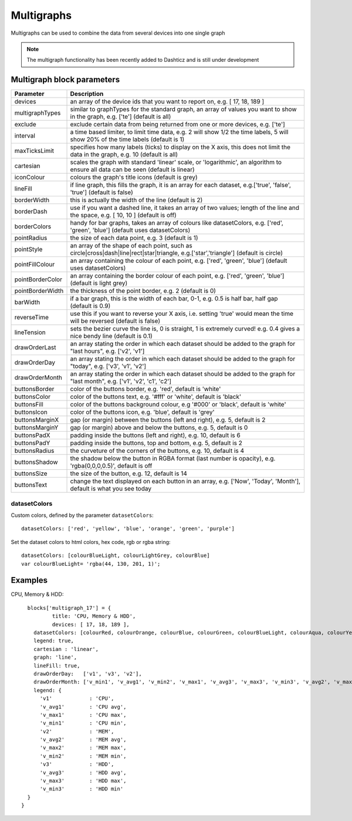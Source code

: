 .. _multigraphs:

Multigraphs
===========

Multigraphs can be used to combine the data from several devices into one single graph

.. note :: The multigraph functionality has been recently added to Dashticz and is still under development 

Multigraph block parameters
----------------------------

.. list-table:: 
  :header-rows: 1
  :widths: 5 30
  :class: tight-table

  * - Parameter
    - Description
  * - devices
    - an array of the device ids that you want to report on, e.g. [ 17, 18, 189 ]
  * - multigraphTypes
    - similar to graphTypes for the standard graph, an array of values you want to show in the graph, e.g. ['te'] (default is all)
  * - exclude
    - exclude certain data from being returned from one or more devices, e.g. ['te']
  * - interval
    - a time based limiter, to limit time data, e.g. 2 will show 1/2 the time labels, 5 will show 20% of the time labels (default is 1)
  * - maxTicksLimit
    - specifies how many labels (ticks) to display on the X axis, this does not limit the data in the graph, e.g. 10 (default is all)
  * - cartesian
    - scales the graph with standard 'linear' scale, or 'logarithmic', an algorithm to ensure all data can be seen (default is linear)
  * - iconColour
    - colours the graph's title icons (default is grey)
  * - lineFill
    - if line graph, this fills the graph, it is an array for each dataset, e.g.['true', 'false', 'true'] (default is false)
  * - borderWidth
    - this is actually the width of the line (default is 2)
  * - borderDash
    - use if you want a dashed line, it takes an array of two values; length of the line and the space, e.g. [ 10, 10 ] (default is off)
  * - borderColors
    - handy for bar graphs, takes an array of colours like datasetColors, e.g. ['red', 'green', 'blue'] (default uses datasetColors)
  * - pointRadius
    - the size of each data point, e.g. 3 (default is 1)
  * - pointStyle
    - an array of the shape of each point, such as circle|cross|dash|line|rect|star|triangle, e.g.['star','triangle'] (default is circle)
  * - pointFillColour
    - an array containing the colour of each point, e.g. ['red', 'green', 'blue'] (default uses datasetColors)
  * - pointBorderColor
    - an array containing the border colour of each point, e.g. ['red', 'green', 'blue'] (default is light grey)
  * - pointBorderWidth
    - the thickness of the point border, e.g. 2 (default is 0)
  * - barWidth
    - if a bar graph, this is the width of each bar, 0-1, e.g. 0.5 is half bar, half gap (default is 0.9)
  * - reverseTime
    - use this if you want to reverse your X axis, i.e. setting 'true' would mean the time will be reversed (default is false)
  * - lineTension
    - sets the bezier curve the line is, 0 is straight, 1 is extremely curved! e.g. 0.4 gives a nice bendy line (default is 0.1)
  * - drawOrderLast
    - an array stating the order in which each dataset should be added to the graph for "last hours", e.g. ['v2', 'v1']
  * - drawOrderDay
    - an array stating the order in which each dataset should be added to the graph for "today", e.g. ['v3', 'v1', 'v2']
  * - drawOrderMonth
    - an array stating the order in which each dataset should be added to the graph for "last month", e.g. ['v1', 'v2', 'c1', 'c2']
  * - buttonsBorder
    - color of the buttons border, e.g. 'red', default is 'white'
  * - buttonsColor
    - color of the buttons text, e.g. '#fff' or 'white', default is 'black'
  * - buttonsFill
    - color of the buttons background colour, e.g '#000' or 'black', default is 'white'
  * - buttonsIcon
    - color of the buttons icon, e.g. 'blue', default is 'grey'
  * - buttonsMarginX
    - gap (or margin) between the buttons (left and right), e.g. 5, default is 2
  * - buttonsMarginY
    - gap (or margin) above and below the buttons, e.g. 5, default is 0
  * - buttonsPadX
    - padding inside the buttons (left and right), e.g. 10, default is 6
  * - buttonsPadY
    - padding inside the buttons, top and bottom, e.g. 5, default is 2
  * - buttonsRadius
    - the curveture of the corners of the buttons, e.g. 10, default is 4
  * - buttonsShadow
    - the shadow below the button in RGBA format (last number is opacity), e.g. 'rgba(0,0,0,0.5)', default is off
  * - buttonsSize
    - the size of the button, e.g. 12, default is 14
  * - buttonsText
    - change the text displayed on each button in an array, e.g. ['Now', 'Today', 'Month'], default is what you see today

datasetColors
~~~~~~~~~~~~~
Custom colors, defined by the parameter ``datasetColors``::

    datasetColors: ['red', 'yellow', 'blue', 'orange', 'green', 'purple']
    
Set the dataset colors to html colors, hex code, rgb or rgba string::

    datasetColors: [colourBlueLight, colourLightGrey, colourBlue]
    var colourBlueLight= 'rgba(44, 130, 201, 1)';

Examples
---------

CPU, Memory & HDD::

    blocks['multigraph_17'] = {
	    title: 'CPU, Memory & HDD',
	    devices: [ 17, 18, 189 ],
      datasetColors: [colourRed, colourOrange, colourBlue, colourGreen, colourBlueLight, colourAqua, colourYellow, colourPurple, colourPink],
      legend: true,
      cartesian : 'linear', 	
      graph: 'line',
      lineFill: true,
      drawOrderDay:   ['v1', 'v3', 'v2'],
      drawOrderMonth: ['v_min1', 'v_avg1', 'v_min2', 'v_max1', 'v_avg3', 'v_max3', 'v_min3', 'v_avg2', 'v_max2'],
      legend: {
        'v1'		: 'CPU',	  
        'v_avg1'	: 'CPU avg',
        'v_max1'	: 'CPU max',
        'v_min1'	: 'CPU min',
        'v2'		: 'MEM',
        'v_avg2'	: 'MEM avg',
        'v_max2'	: 'MEM max',
        'v_min2'	: 'MEM min',
        'v3'		: 'HDD',
        'v_avg3'	: 'HDD avg',
        'v_max3'	: 'HDD max',
        'v_min3'	: 'HDD min'
    }
  }

.. image :: img/multigraph3.png


